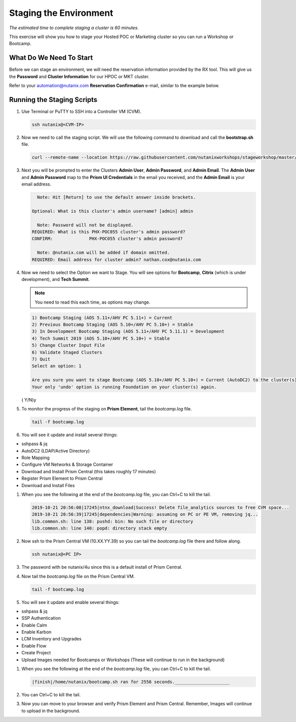 .. _stage_environment:

------------------------
Staging the Environment
------------------------

*The estimated time to complete staging a cluster is 60 minutes.*

This exercise will show you how to stage your Hosted POC or Marketing cluster so you can run a Workshop or Bootcamp.

What Do We Need To Start
++++++++++++++++++++++++

Before we can stage an environment, we will need the reservation information provided by the RX tool. This will give us the **Password** and **Cluster Information** for our HPOC or MKT cluster.

Refer to your automation@nutanix.com **Reservation Confirmation** e-mail, similar to the example below.

.. figure:: images/staging_01.png

Running the Staging Scripts
+++++++++++++++++++++++++++

#. Use Terminal or PuTTY to SSH into a Controller VM (CVM).

   .. code-block:: bash

    ssh nutanix@<CVM-IP>

#. Now we need to call the staging script. We will use the following command to download and call the **bootstrap.sh** file.

   .. code-block:: bash

    curl --remote-name --location https://raw.githubusercontent.com/nutanixworkshops/stageworkshop/master/bootstrap.sh && sh ${_##*/}

#. Next you will be prompted to enter the Clusters **Admin User**, **Admin Password**, and **Admin Email**. The **Admin User** and **Admin Password** map to the **Prism UI Credentials** in the email you received, and the **Admin Email** is your email address.

   .. code-block:: bash

          Note: Hit [Return] to use the default answer inside brackets.

        Optional: What is this cluster's admin username? [admin] admin

          Note: Password will not be displayed.
        REQUIRED: What is this PHX-POC055 cluster's admin password?
        CONFIRM:              PHX-POC055 cluster's admin password?

          Note: @nutanix.com will be added if domain omitted.
        REQUIRED: Email address for cluster admin? nathan.cox@nutanix.com

#. Now we need to select the Option we want to Stage. You will see options for **Bootcamp**, **Citrix** (which is under development), and **Tech Summit**.

   .. note::

    You need to read this each time, as options may change.

   .. code-block:: bash

    1) Bootcamp Staging (AOS 5.11+/AHV PC 5.11+) = Current
    2) Previous Bootcamp Staging (AOS 5.10+/AHV PC 5.10+) = Stable
    3) In Development Bootcamp Staging (AOS 5.11+/AHV PC 5.11.1) = Development
    4) Tech Summit 2019 (AOS 5.10+/AHV PC 5.10+) = Stable
    5) Change Cluster Input File
    6) Validate Staged Clusters
    7) Quit
    Select an option: 1

    Are you sure you want to stage Bootcamp (AOS 5.10+/AHV PC 5.10+) = Current (AutoDC2) to the cluster(s) provided?
    Your only 'undo' option is running Foundation on your cluster(s) again.
   ( Y/N)y

#. To monitor the progress of the staging on **Prism Element**, tail the *bootcamp.log* file.

   .. code-block:: bash

    tail -f bootcamp.log

#. You will see it update and install several things:

- sshpass & jq
- AutoDC2 (LDAP/Active Directory)
- Role Mapping
- Configure VM Networks & Storage Container
- Download and Install Prism Central (this takes roughly 17 minutes)
- Register Prism Element to Prism Central
- Download and Install Files

#. When you see the following at the end of the *bootcamp.log* file, you can Ctrl+C to kill the tail.

   .. code-block:: bash

    2019-10-21 20:56:08|17245|ntnx_download|Success! Delete file_analytics sources to free CVM space...
    2019-10-21 20:56:39|17245|dependencies|Warning: assuming on PC or PE VM, removing jq...
    lib.common.sh: line 138: pushd: bin: No such file or directory
    lib.common.sh: line 140: popd: directory stack empty


#. Now ssh to the Prism Central VM (10.XX.YY.39) so you can tail the *bootcamp.log* file there and follow along.

   .. code-block:: bash

    ssh nutanix@<PC IP>

#. The password with be nutanix/4u since this is a default install of Prism Central.

#. Now tail the *bootcamp.log* file on the Prism Central VM.

   .. code-block:: bash

    tail -f bootcamp.log

#. You will see it update and enable several things:

- sshpass & jq
- SSP Authentication
- Enable Calm
- Enable Karbon
- LCM Inventory and Upgrades
- Enable Flow
- Create Project
- Upload Images needed for Bootcamps or Workshops (These will continue to run in the background)

#. When you see the following at the end of the *bootcamp.log* file, you can Ctrl+C to kill the tail.

   .. code-block:: bash

    |finish|/home/nutanix/bootcamp.sh ran for 2556 seconds._____________________

#. You can Ctrl+C to kill the tail.

#. Now you can move to your browser and verify Prism Element and Prism Central. Remember, Images will continue to upload in the background.
